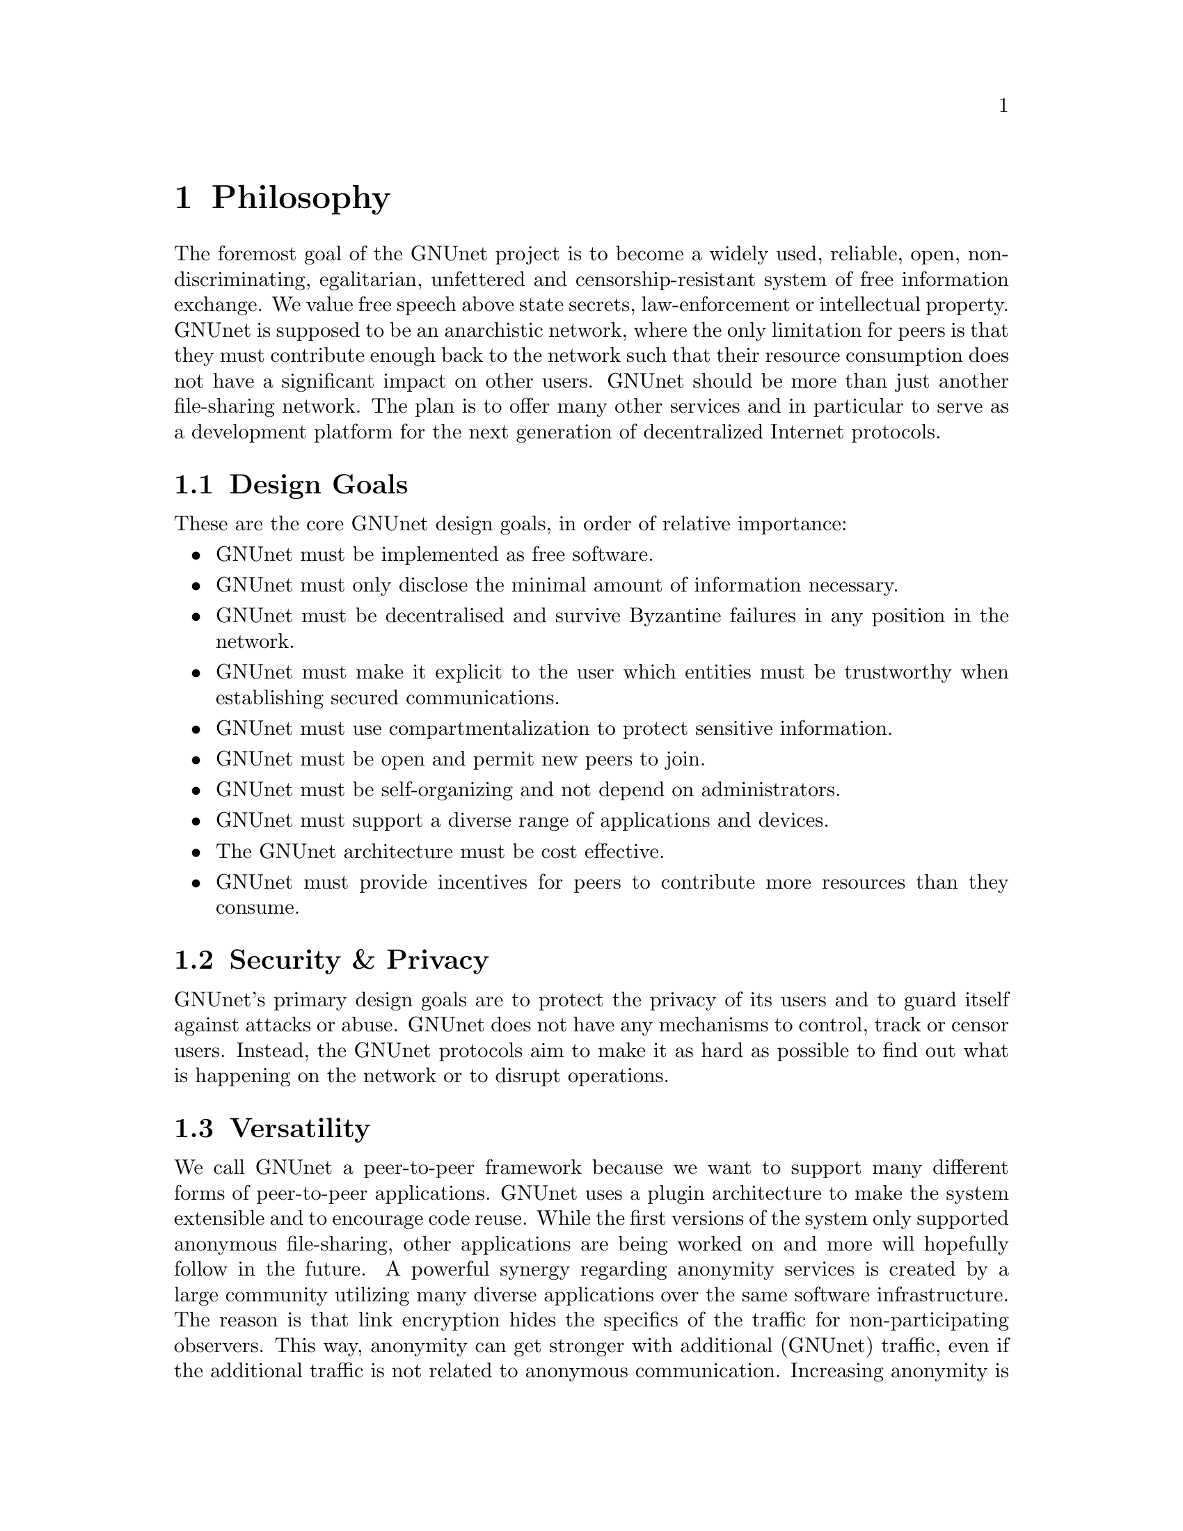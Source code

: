 @c ***************************************************************************
@node Philosophy
@chapter Philosophy

The foremost goal of the GNUnet project is to become a widely used,
reliable, open, non-discriminating, egalitarian, unfettered and
censorship-resistant system of free information exchange.
We value free speech above state secrets, law-enforcement or
intellectual property. GNUnet is supposed to be an anarchistic network,
where the only limitation for peers is that they must contribute enough
back to the network such that their resource consumption does not have
a significant impact on other users. GNUnet should be more than just
another file-sharing network. The plan is to offer many other services
and in particular to serve as a development platform for the next
generation of decentralized Internet protocols.

@menu
* Design Goals::
* Security & Privacy::
* Versatility::
* Practicality::
* Key Concepts::
@end menu


@c ***************************************************************************
@node Design Goals
@section Design Goals

These are the core GNUnet design goals, in order of relative importance:

@itemize
@item GNUnet must be implemented as free software.
@item GNUnet must only disclose the minimal amount of information necessary.
@item GNUnet must be decentralised and survive Byzantine failures in any position in the network.
@item GNUnet must make it explicit to the user which entities must be trustworthy when establishing secured communications.
@item GNUnet must use compartmentalization to protect sensitive information.
@item GNUnet must be open and permit new peers to join.
@item GNUnet must be self-organizing and not depend on administrators.
@item GNUnet must support a diverse range of applications and devices.
@item The GNUnet architecture must be cost effective.
@item GNUnet must provide incentives for peers to contribute more resources than they consume.
@end itemize


@node Security & Privacy
@section Security & Privacy

GNUnet's primary design goals are to protect the privacy of its users and to
guard itself against attacks or abuse. GNUnet does not have any mechanisms
to control, track or censor users. Instead, the GNUnet protocols aim to make
it as hard as possible to find out what is happening on the network or to
disrupt operations. 

@node Versatility
@section Versatility

We call GNUnet a peer-to-peer framework because we want to support many
different forms of peer-to-peer applications. GNUnet uses a plugin
architecture to make the system extensible and to encourage code reuse.
While the first versions of the system only supported anonymous file-sharing,
other applications are being worked on and more will hopefully follow in the
future. A powerful synergy regarding anonymity services is created by a large
community utilizing many diverse applications over the same software
infrastructure. The reason is that link encryption hides the specifics
of the traffic for non-participating observers. This way, anonymity can
get stronger with additional (GNUnet) traffic, even if the additional
traffic is not related to anonymous communication. Increasing anonymity is
the primary reason why GNUnet is developed to become a peer-to-peer
framework where many applications share the lower layers of an increasingly
complex protocol stack. If merging traffic to hinder traffic analysis was
not important, we could have just developed a dozen stand-alone applications
and a few shared libraries. 

@node Practicality
@section Practicality

GNUnet allows participants to trade various amounts of security in exchange
for increased efficiency. However, it is not possible for any user's security
and efficiency requirements to compromise the security and efficiency of
any other user. 

For GNUnet, efficiency is not paramount. If there is a more secure and still
practical approach, we would choose to take the more secure alternative.
@command{telnet} is more efficient than @command{ssh}, yet it is obsolete.
Hardware gets faster, and code can be optimized. Fixing security issues as
an afterthought is much harder. 

While security is paramount, practicability is still a requirement. The most
secure system is always the one that nobody can use. Similarly, any
anonymous system that is extremely inefficient will only find few users.
However, good anonymity requires a large and diverse user base. Since
individual security requirements may vary, the only good solution here is to
allow individuals to trade-off security and efficiency. The primary challenge
in allowing this is to ensure that the economic incentives work properly.
In particular, this means that it must be impossible for a user to gain
security at the expense of other users. Many designs (e.g. anonymity via
broadcast) fail to give users an incentive to choose a less secure but more
efficient mode of operation. GNUnet should avoid where ever possible to
rely on protocols that will only work if the participants are benevolent.
While some designs have had widespread success while relying on parties
to observe a protocol that may be sub-optimal for the individuals (e.g.
TCP Nagle), a protocol that ensures that individual goals never conflict
with the goals of the group is always preferable.

@node Key Concepts
@section Key Concepts

In this section, the fundamental concepts of GNUnet are explained.  Most of
them are also described in our research papers.  First, some of the concepts
used in the GNUnet framework are detailed.  The second part describes concepts
specific to anonymous file-sharing.

@menu
* Authentication::
* Accounting to Encourage Resource Sharing::
* Confidentiality::
* Anonymity::
* Deniability::                       
* Peer Identities::
* Zones in the GNU Name System (GNS Zones)::
* Egos::
@end menu

@node Authentication
@subsection Authentication

Almost all peer-to-peer communications in GNUnet are between mutually
authenticated peers. The authentication works by using ECDHE, that is a
DH key exchange using ephemeral eliptic curve cryptography. The ephemeral
ECC keys are signed using ECDSA. The shared secret from ECDHE is used to
create a pair of session keys (using HKDF) which are then used to encrypt
the communication between the two peers using both 256-bit AES and 256-bit
Twofish (with independently derived secret keys). As only the two
participating hosts know the shared secret, this authenticates each packet
without requiring signatures each time. GNUnet uses SHA-512 hash codes to
verify the integrity of messages. 

In GNUnet, the identity of a host is its public key. For that reason,
man-in-the-middle attacks will not break the authentication or accounting
goals. Essentially, for GNUnet, the IP of the host has nothing to do with
the identity of the host. As the public key is the only thing that truly
matters, faking an IP, a port or any other property of the underlying
transport protocol is irrelevant. In fact, GNUnet peers can use
multiple IPs (IPv4 and IPv6) on multiple ports --- or even not use the
IP protocol at all (by running directly on layer 2). 

GNUnet uses a special type of message to communicate a binding between
public (ECC) keys to their current network address. These messages are
commonly called HELLOs or peer advertisements. They contain the public key
of the peer and its current network addresses for various transport services.
A transport service is a special kind of shared library that
provides (possibly unreliable, out-of-order) message delivery between peers.
For the UDP and TCP transport services, a network address is an IP and a port.
GNUnet can also use other transports (HTTP, HTTPS, WLAN, etc.) which use
various other forms of addresses. Note that any node can have many different
active transport services at the same time, and each of these can have a
different addresses. Binding messages expire after at most a week (the
timeout can be shorter if the user configures the node appropriately). This
expiration ensures that the network will eventually get rid of outdated
advertisements.@
More details can be found in the paper @uref{https://gnunet.org/transports, A Transport Layer Abstraction for Peer-to-Peer Networks}.

@node Accounting to Encourage Resource Sharing
@subsection Accounting to Encourage Resource Sharing

Most distributed P2P networks suffer from a lack of defenses or precautions
against attacks in the form of freeloading. While the intentions of an
attacker and a freeloader are different, their effect on the network is the
same; they both render it useless. Most simple attacks on networks such as
Gnutella involve flooding the network with traffic, particularly with
queries that are, in the worst case, multiplied by the network. 

In order to ensure that freeloaders or attackers have a minimal impact on the
network, GNUnet's file-sharing implementation tries to distinguish
good (contributing) nodes from malicious (freeloading) nodes. In GNUnet,
every file-sharing node keeps track of the behavior of every other node it
has been in contact with. Many requests (depending on the application) are
transmitted with a priority (or importance) level. That priority is used to
establish how important the sender believes this request is. If a peer
responds to an important request, the recipient will increase its trust in the
responder: the responder contributed resources. If a peer is too busy to
answer all requests, it needs to prioritize. For that, peers to not take the
priorities of the requests received at face value. First, they check how much
they trust the sender, and depending on that amount of trust they assign the
request a (possibly lower) effective priority. Then, they drop the requests
with the lowest effective priority to satisfy their resource constraints. This
way, GNUnet's economic model ensures that nodes that are not currently
considered to have a surplus in contributions will not be served if the
network load is high. More details can be found in @uref{https://gnunet.org/ebe, this paper}.

@node Confidentiality
@subsection Confidentiality

Adversaries outside of GNUnet are not supposed to know what kind of actions a
peer is involved in. Only the specific neighbor of a peer that is the
corresponding sender or recipient of a message may know its contents, and even
then application protocols may place further restrictions on that knowledge.
In order to ensure confidentiality, GNUnet uses link encryption, that is each
message exchanged between two peers is encrypted using a pair of keys only
known to these two peers. Encrypting traffic like this makes any kind of
traffic analysis much harder. Naturally, for some applications, it may still
be desirable if even neighbors cannot determine the concrete contents of a
message. In GNUnet, this problem is addressed by the specific
application-level protocols (see for example, deniability and anonymity in
anonymous file sharing).

@node Anonymity
@subsection Anonymity

Providing anonymity for users is the central goal for the anonymous
file-sharing application. Many other design decisions follow in the footsteps
of this requirement. Anonymity is never absolute. While there are various
@uref{https://gnunet.org/anonymity_metric, scientific metrics} that can help quantify the level of anonymity that a
given mechanism provides, there is no such thing as complete anonymity.
GNUnet's file-sharing implementation allows users to select for each
operation (publish, search, download) the desired level of anonymity.
The metric used is the amount of cover traffic available to hide the request.
While this metric is not as good as, for example, the theoretical metric
given in @uref{https://gnunet.org/anonymity_metric, scientific metrics}, it is probably the best metric available to
a peer with a purely local view of the world that does not rely on unreliable
external information. The default anonymity level is 1, which uses anonymous
routing but imposes no minimal requirements on cover traffic. It is possible
to forego anonymity when this is not required. The anonymity level of 0
allows GNUnet to use more efficient, non-anonymous routing.

@node How file-sharing achieves Anonymity
@subsubsection How file-sharing achieves Anonymity

Contrary to other designs, we do not believe that users achieve strong
anonymity just because their requests are obfuscated by a couple of
indirections. This is not sufficient if the adversary uses traffic analysis.
The threat model used for anonymous file sharing in GNUnet assumes that the
adversary is quite powerful. In particular, we assume that the adversary can
see all the traffic on the Internet. And while we assume that the adversary
can not break our encryption, we assume that the adversary has many
participating nodes in the network and that it can thus see many of the
node-to-node interactions since it controls some of the nodes. 

The system tries to achieve anonymity based on the idea that users can be
anonymous if they can hide their actions in the traffic created by other users.
Hiding actions in the traffic of other users requires participating in the
traffic, bringing back the traditional technique of using indirection and
source rewriting. Source rewriting is required to gain anonymity since
otherwise an adversary could tell if a message originated from a host by
looking at the source address. If all packets look like they originate from
a node, the adversary can not tell which ones originate from that node and
which ones were routed. Note that in this mindset, any node can decide to
break the source-rewriting paradigm without violating the protocol, as this
only reduces the amount of traffic that a node can hide its own traffic in. 

If we want to hide our actions in the traffic of other nodes, we must make
our traffic indistinguishable from the traffic that we route for others. As
our queries must have us as the receiver of the reply (otherwise they would
be useless), we must put ourselves as the receiver of replies that actually
go to other hosts; in other words, we must indirect replies. Unlike other
systems, in anonymous file-sharing as implemented on top of GNUnet we do not
have to indirect the replies if we don't think we need more traffic to hide
our own actions.@

This increases the efficiency of the network as we can indirect less under
higher load. More details can be found in @uref{https://gnunet.org/gap, this paper}. 

@node Deniability
@subsection Deniability

Even if the user that downloads data and the server that provides data are
anonymous, the intermediaries may still be targets. In particular, if the
intermediaries can find out which queries or which content they are
processing, a strong adversary could try to force them to censor
certain materials. 

With the file-encoding used by GNUnet's anonymous file-sharing, this problem
does not arise.  The reason is that queries and replies are transmitted in
an encrypted format such that intermediaries cannot tell what the query
is for or what the content is about.  Mind that this is not the same
encryption as the link-encryption between the nodes.  GNUnet has
encryption on the network layer (link encryption, confidentiality,
authentication) and again on the application layer (provided
by @command{gnunet-publish}, @command{gnunet-download}, @command{gnunet-search}
and @command{gnunet-gtk}).  More details can be found @uref{https://gnunet.org/encoding, here}.

@node Peer Identities
@subsection Peer Identities

Peer identities are used to identify peers in the network and are unique for
each peer.  The identity for a peer is simply its public key, which is
generated along with a private key the peer is started for the first time.
While the identity is binary data, it is often expressed as ASCII string.
For example, the following is a peer identity as you might see it in
various places:@
@code{@
 UAT1S6PMPITLBKSJ2DGV341JI6KF7B66AC4JVCN9811NNEGQLUN0@
}

You can find your peer identity by running@
@command{gnunet-peerinfo -s}

@node Zones in the GNU Name System (GNS Zones)
@subsection Zones in the GNU Name System (GNS Zones)

GNS zones are similar to those of DNS zones, but instead of a hierarchy of
authorities to governing their use, GNS zones are controlled by a private key.
When you create a record in a DNS zone, that information stored in your
nameserver.  Anyone trying to resolve your domain then gets pointed (hopefully)
by the centralised authority to your nameserver.  Whereas GNS, being
decentralised by design, stores that information in DHT.  The validity of the
records is assured cryptographically, by signing them with the private key of
the respective zone.

Anyone trying to resolve records in a zone your domain can then verify the
signature on the records they get from the DHT and be assured that they are
indeed from the respective zone.  To make this work, there is a 1:1
correspondence between zones and their public-private key pairs.  So when we
talk about the owner of a GNS zone, that's really the owner of the private
key.  And a user accessing a zone needs to somehow specify the corresponding
public key first.

@node Egos
@subsection Egos

Egos are your "identities" in GNUnet.  Any user can assume multiple
identities, for example to separate his activities online.  Egos can
correspond to pseudonyms or real-world identities.  Technically, an
ego is first of all a public-private key pair.

